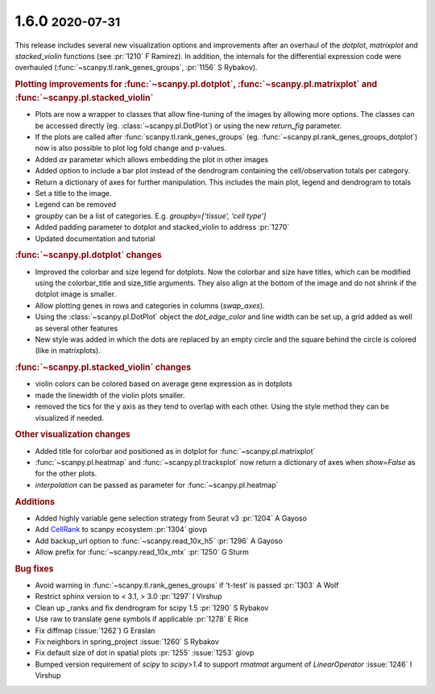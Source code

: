 .. role:: small
.. role:: smaller

1.6.0 :small:`2020-07-31`
~~~~~~~~~~~~~~~~~~~~~~~~~

This release includes several new visualization options and improvements after an
overhaul of the `dotplot`, `matrixplot` and `stacked_violin` functions (see :pr:`1210` :smaller:`F Ramirez`).
In addition, the internals for the differential expression code were overhauled (:func:`~scanpy.tl.rank_genes_groups`, :pr:`1156` :smaller:`S Rybakov`).

.. rubric:: Plotting improvements for :func:`~scanpy.pl.dotplot`, :func:`~scanpy.pl.matrixplot` and :func:`~scanpy.pl.stacked_violin`

- Plots are now a wrapper to classes that allow fine-tuning of the images by allowing more options. The classes can be accessed directly (eg. :class:`~scanpy.pl.DotPlot`) or using the new `return_fig` parameter.
- If the plots are called after :func:`scanpy.tl.rank_genes_groups` (eg. :func:`~scanpy.pl.rank_genes_groups_dotplot`) now is also possible to plot log fold change and p-values.
- Added `ax` parameter which allows embedding the plot in other images
- Added option to include a bar plot instead of the dendrogram containing the cell/observation totals per category.
- Return a dictionary of axes for further manipulation. This includes the main plot, legend and dendrogram to totals
- Set a title to the image.
- Legend can be removed
- `groupby` can be a list of categories. E.g. `groupby=[‘tissue’, ‘cell type’]`
- Added padding parameter to dotplot and stacked_violin to address :pr:`1270`
- Updated documentation and tutorial

.. rubric:: :func:`~scanpy.pl.dotplot` changes

- Improved the colorbar and size legend for dotplots. Now the colorbar and size have titles, which can be modified using the colorbar_title and size_title arguments. They also align at the bottom of the image and do not shrink if the dotplot image is smaller.
- Allow plotting genes in rows and categories in columns (`swap_axes`).
- Using the :class:`~scanpy.pl.DotPlot` object the `dot_edge_color` and line width can be set up, a grid added as well as several other features
- New style was added in which the dots are replaced by an empty circle and the square behind the circle is colored (like in matrixplots).

.. rubric:: :func:`~scanpy.pl.stacked_violin` changes

- violin colors can be colored based on average gene expression as in dotplots
- made the linewidth of the violin plots smaller.
- removed the tics for the y axis as they tend to overlap with each other. Using the style method they can be visualized if needed.

.. rubric:: Other visualization changes

- Added title for colorbar and positioned as in dotplot for :func:`~scanpy.pl.matrixplot`
- :func:`~scanpy.pl.heatmap` and :func:`~scanpy.pl.tracksplot` now return a dictionary of axes when `show=False` as for the other plots.
- `interpolation` can be passed as parameter for :func:`~scanpy.pl.heatmap`

.. rubric:: Additions

- Added highly variable gene selection strategy from Seurat v3 :pr:`1204` :smaller:`A Gayoso`
- Add `CellRank <https://github.com/theislab/cellrank/>`_ to scanpy ecosystem :pr:`1304` :smaller:`giovp`
- Add backup_url option to :func:`~scanpy.read_10x_h5` :pr:`1296` :smaller:`A Gayoso`
- Allow prefix for :func:`~scanpy.read_10x_mtx` :pr:`1250`  :smaller:`G Sturm`

.. rubric:: **Bug fixes**

- Avoid warning in :func:`~scanpy.tl.rank_genes_groups` if 't-test' is passed :pr:`1303`  :smaller:`A Wolf`
- Restrict sphinx version to < 3.1, > 3.0 :pr:`1297`  :smaller:`I Virshup`
- Clean up _ranks and fix dendrogram for scipy 1.5 :pr:`1290`  :smaller:`S Rybakov`
- Use raw to translate gene symbols if applicable :pr:`1278`  :smaller:`E Rice`
- Fix diffmap (:issue:`1262`)  :smaller:`G Eraslan`
- Fix neighbors in spring_project :issue:`1260`  :smaller:`S Rybakov`
- Fix default size of dot in spatial plots :pr:`1255` :issue:`1253`  :smaller:`giovp`
- Bumped version requirement of `scipy` to `scipy>1.4` to support `rmatmat` argument of `LinearOperator` :issue:`1246` :smaller:`I Virshup`
